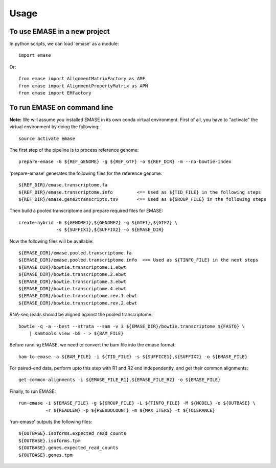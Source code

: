 =====
Usage
=====

To use EMASE in a new project
~~~~~~~~~~~~~~~~~~~~~~~~~~~~~

In python scripts, we can load 'emase' as a module::

    import emase

Or::

    from emase import AlignmentMatrixFactory as AMF
    from emase import AlignmentPropertyMatrix as APM
    from emase import EMfactory

To run EMASE on command line
~~~~~~~~~~~~~~~~~~~~~~~~~~~~

**Note:** We will assume you installed EMASE in its own conda virtual environment. First of all, you have to "activate" the virtual environment by doing the following::

    source activate emase

The first step of the pipeline is to process reference genome::

    prepare-emase -G ${REF_GENOME} -g ${REF_GTF} -o ${REF_DIR} -m --no-bowtie-index

'prepare-emase' generates the following files for the reference genome::

    ${REF_DIR}/emase.transcriptome.fa
    ${REF_DIR}/emase.transcriptome.info         <== Used as ${TID_FILE} in the following steps
    ${REF_DIR}/emase.gene2transcripts.tsv       <== Used as ${GROUP_FILE} in the following steps

Then build a pooled transcriptome and prepare required files for EMASE::

    create-hybrid -G ${GENOME1},${GENOME2} -g ${GTF1},${GTF2} \
                  -s ${SUFFIX1},${SUFFIX2} -o ${EMASE_DIR}

Now the following files will be available::

    ${EMASE_DIR}/emase.pooled.transcriptome.fa
    ${EMASE_DIR}/emase.pooled.transcriptome.info  <== Used as ${TINFO_FILE} in the next steps
    ${EMASE_DIR}/bowtie.transcriptome.1.ebwt
    ${EMASE_DIR}/bowtie.transcriptome.2.ebwt
    ${EMASE_DIR}/bowtie.transcriptome.3.ebwt
    ${EMASE_DIR}/bowtie.transcriptome.4.ebwt
    ${EMASE_DIR}/bowtie.transcriptome.rev.1.ebwt
    ${EMASE_DIR}/bowtie.transcriptome.rev.2.ebwt

RNA-seq reads should be aligned against the pooled transcriptome::

    bowtie -q -a --best --strata --sam -v 3 ${EMASE_DIR}/bowtie.transcriptome ${FASTQ} \
        | samtools view -bS - > ${BAM_FILE}

Before running EMASE, we need to convert the bam file into the emase format::

    bam-to-emase -a ${BAM_FILE} -i ${TID_FILE} -s ${SUFFICE1},${SUFFIX2} -o ${EMASE_FILE}

For paired-end data, perform upto this step with R1 and R2 end independently, and get their common alignments::

    get-common-alignments -i ${EMASE_FILE_R1},${EMASE_FILE_R2} -o ${EMASE_FILE}

Finally, to run EMASE::

    run-emase -i ${EMASE_FILE} -g ${GROUP_FILE} -L ${TINFO_FILE} -M ${MODEL} -o ${OUTBASE} \
              -r ${READLEN} -p ${PSEUDOCOUNT} -m ${MAX_ITERS} -t ${TOLERANCE}

'run-emase' outputs the following files::

    ${OUTBASE}.isoforms.expected_read_counts
    ${OUTBASE}.isoforms.tpm
    ${OUTBASE}.genes.expected_read_counts
    ${OUTBASE}.genes.tpm
